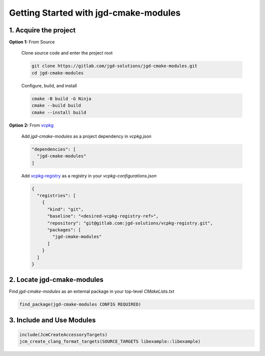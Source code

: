 Getting Started with jgd-cmake-modules
-----------------------

1. Acquire the project
~~~~~~~~~~~~~~~~~~~~~~

**Option 1:** From Source

  Clone source code and enter the project root

  .. code-block:: bash

    git clone https://gitlab.com/jgd-solutions/jgd-cmake-modules.git
    cd jgd-cmake-modules

  Configure, build, and install

  .. code-block:: bash

    cmake -B build -G Ninja
    cmake --build build
    cmake --install build

**Option 2:** From `vcpkg <https://vcpkg.io/en/index.html>`_

  Add *jgd-cmake-modules* as a project dependency in `vcpkg.json`

  .. code-block:: json

    "dependencies": [
      "jgd-cmake-modules"
    ]

  Add `vcpkg-registry <https://gitlab.com/jgd-solutions/vcpkg-registry>`_ as a registry in your
  `vcpkg-configurations.json`

  .. code-block:: json

    {
      "registries": [
        {
          "kind": "git",
          "baseline": "<desired-vcpkg-registry-ref>",
          "repository": "git@gitlab.com:jgd-solutions/vcpkg-registry.git",
          "packages": [
            "jgd-cmake-modules"
          ]
        }
      ]
    }

2. Locate jgd-cmake-modules
~~~~~~~~~~~~~~~~~~~~~~~~~~~

Find *jgd-cmake-modules* as an external package in your top-level *CMakeLists.txt*

.. code-block:: cmake

  find_package(jgd-cmake-modules CONFIG REQUIRED)

3. Include and Use Modules
~~~~~~~~~~~~~~~~~~~~~~~~~~

.. code-block:: cmake

  include(JcmCreateAccessoryTargets)
  jcm_create_clang_format_targets(SOURCE_TARGETS libexample::libexample)
